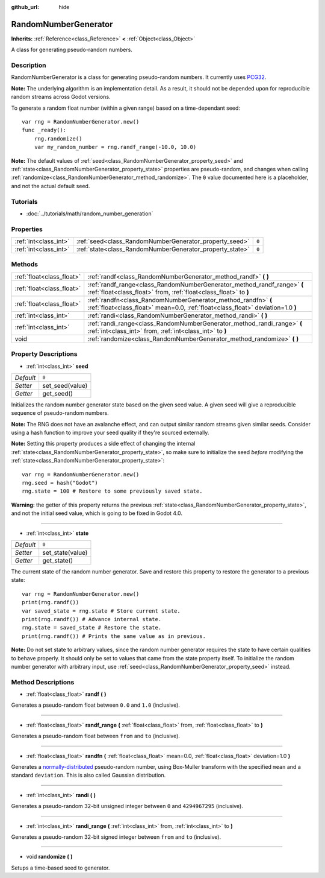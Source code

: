 :github_url: hide

.. Generated automatically by doc/tools/makerst.py in Godot's source tree.
.. DO NOT EDIT THIS FILE, but the RandomNumberGenerator.xml source instead.
.. The source is found in doc/classes or modules/<name>/doc_classes.

.. _class_RandomNumberGenerator:

RandomNumberGenerator
=====================

**Inherits:** :ref:`Reference<class_Reference>` **<** :ref:`Object<class_Object>`

A class for generating pseudo-random numbers.

Description
-----------

RandomNumberGenerator is a class for generating pseudo-random numbers. It currently uses `PCG32 <http://www.pcg-random.org/>`_.

**Note:** The underlying algorithm is an implementation detail. As a result, it should not be depended upon for reproducible random streams across Godot versions.

To generate a random float number (within a given range) based on a time-dependant seed:

::

    var rng = RandomNumberGenerator.new()
    func _ready():
        rng.randomize()
        var my_random_number = rng.randf_range(-10.0, 10.0)

**Note:** The default values of :ref:`seed<class_RandomNumberGenerator_property_seed>` and :ref:`state<class_RandomNumberGenerator_property_state>` properties are pseudo-random, and changes when calling :ref:`randomize<class_RandomNumberGenerator_method_randomize>`. The ``0`` value documented here is a placeholder, and not the actual default seed.

Tutorials
---------

- :doc:`../tutorials/math/random_number_generation`

Properties
----------

+-----------------------+----------------------------------------------------------+-------+
| :ref:`int<class_int>` | :ref:`seed<class_RandomNumberGenerator_property_seed>`   | ``0`` |
+-----------------------+----------------------------------------------------------+-------+
| :ref:`int<class_int>` | :ref:`state<class_RandomNumberGenerator_property_state>` | ``0`` |
+-----------------------+----------------------------------------------------------+-------+

Methods
-------

+---------------------------+--------------------------------------------------------------------------------------------------------------------------------------------------+
| :ref:`float<class_float>` | :ref:`randf<class_RandomNumberGenerator_method_randf>` **(** **)**                                                                               |
+---------------------------+--------------------------------------------------------------------------------------------------------------------------------------------------+
| :ref:`float<class_float>` | :ref:`randf_range<class_RandomNumberGenerator_method_randf_range>` **(** :ref:`float<class_float>` from, :ref:`float<class_float>` to **)**      |
+---------------------------+--------------------------------------------------------------------------------------------------------------------------------------------------+
| :ref:`float<class_float>` | :ref:`randfn<class_RandomNumberGenerator_method_randfn>` **(** :ref:`float<class_float>` mean=0.0, :ref:`float<class_float>` deviation=1.0 **)** |
+---------------------------+--------------------------------------------------------------------------------------------------------------------------------------------------+
| :ref:`int<class_int>`     | :ref:`randi<class_RandomNumberGenerator_method_randi>` **(** **)**                                                                               |
+---------------------------+--------------------------------------------------------------------------------------------------------------------------------------------------+
| :ref:`int<class_int>`     | :ref:`randi_range<class_RandomNumberGenerator_method_randi_range>` **(** :ref:`int<class_int>` from, :ref:`int<class_int>` to **)**              |
+---------------------------+--------------------------------------------------------------------------------------------------------------------------------------------------+
| void                      | :ref:`randomize<class_RandomNumberGenerator_method_randomize>` **(** **)**                                                                       |
+---------------------------+--------------------------------------------------------------------------------------------------------------------------------------------------+

Property Descriptions
---------------------

.. _class_RandomNumberGenerator_property_seed:

- :ref:`int<class_int>` **seed**

+-----------+-----------------+
| *Default* | ``0``           |
+-----------+-----------------+
| *Setter*  | set_seed(value) |
+-----------+-----------------+
| *Getter*  | get_seed()      |
+-----------+-----------------+

Initializes the random number generator state based on the given seed value. A given seed will give a reproducible sequence of pseudo-random numbers.

**Note:** The RNG does not have an avalanche effect, and can output similar random streams given similar seeds. Consider using a hash function to improve your seed quality if they're sourced externally.

**Note:** Setting this property produces a side effect of changing the internal :ref:`state<class_RandomNumberGenerator_property_state>`, so make sure to initialize the seed *before* modifying the :ref:`state<class_RandomNumberGenerator_property_state>`:

::

    var rng = RandomNumberGenerator.new()
    rng.seed = hash("Godot")
    rng.state = 100 # Restore to some previously saved state.

**Warning:** the getter of this property returns the previous :ref:`state<class_RandomNumberGenerator_property_state>`, and not the initial seed value, which is going to be fixed in Godot 4.0.

----

.. _class_RandomNumberGenerator_property_state:

- :ref:`int<class_int>` **state**

+-----------+------------------+
| *Default* | ``0``            |
+-----------+------------------+
| *Setter*  | set_state(value) |
+-----------+------------------+
| *Getter*  | get_state()      |
+-----------+------------------+

The current state of the random number generator. Save and restore this property to restore the generator to a previous state:

::

    var rng = RandomNumberGenerator.new()
    print(rng.randf())
    var saved_state = rng.state # Store current state.
    print(rng.randf()) # Advance internal state.
    rng.state = saved_state # Restore the state.
    print(rng.randf()) # Prints the same value as in previous.

**Note:** Do not set state to arbitrary values, since the random number generator requires the state to have certain qualities to behave properly. It should only be set to values that came from the state property itself. To initialize the random number generator with arbitrary input, use :ref:`seed<class_RandomNumberGenerator_property_seed>` instead.

Method Descriptions
-------------------

.. _class_RandomNumberGenerator_method_randf:

- :ref:`float<class_float>` **randf** **(** **)**

Generates a pseudo-random float between ``0.0`` and ``1.0`` (inclusive).

----

.. _class_RandomNumberGenerator_method_randf_range:

- :ref:`float<class_float>` **randf_range** **(** :ref:`float<class_float>` from, :ref:`float<class_float>` to **)**

Generates a pseudo-random float between ``from`` and ``to`` (inclusive).

----

.. _class_RandomNumberGenerator_method_randfn:

- :ref:`float<class_float>` **randfn** **(** :ref:`float<class_float>` mean=0.0, :ref:`float<class_float>` deviation=1.0 **)**

Generates a `normally-distributed <https://en.wikipedia.org/wiki/Normal_distribution>`_ pseudo-random number, using Box-Muller transform with the specified ``mean`` and a standard ``deviation``. This is also called Gaussian distribution.

----

.. _class_RandomNumberGenerator_method_randi:

- :ref:`int<class_int>` **randi** **(** **)**

Generates a pseudo-random 32-bit unsigned integer between ``0`` and ``4294967295`` (inclusive).

----

.. _class_RandomNumberGenerator_method_randi_range:

- :ref:`int<class_int>` **randi_range** **(** :ref:`int<class_int>` from, :ref:`int<class_int>` to **)**

Generates a pseudo-random 32-bit signed integer between ``from`` and ``to`` (inclusive).

----

.. _class_RandomNumberGenerator_method_randomize:

- void **randomize** **(** **)**

Setups a time-based seed to generator.

.. |virtual| replace:: :abbr:`virtual (This method should typically be overridden by the user to have any effect.)`
.. |const| replace:: :abbr:`const (This method has no side effects. It doesn't modify any of the instance's member variables.)`
.. |vararg| replace:: :abbr:`vararg (This method accepts any number of arguments after the ones described here.)`
